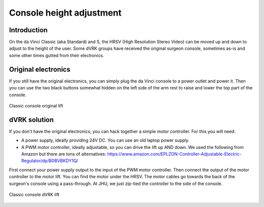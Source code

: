 .. _height:

Console height adjustment
*************************

Introduction
============

On the da Vinci Classic (aka Standard) and S, the HRSV (High Resolution
Stereo Video) can be moved up and down to adjust to the height of the
user.  Some dVRK groups have received the original surgeon console,
sometimes as-is and some other times gutted from their electronics.

Original electronics
====================

If you still have the original electronics, you can simply plug the
da Vinci console to a power outlet and power it.  Then you can use the
two black buttons somewhat hidden on the left side of the arm rest to
raise and lower the top part of the console.

.. figure:: /images/Classic/console-lift-original-labeled.jpg
   :width: 600
   :align: center

   Classic console original lift

dVRK solution
=============

If you don't have the original electronics, you can hack together a
simple motor controller.  For this you will need:

* A power supply, ideally providing 24V DC.  You can use an old laptop
  power supply.
* A PWM motor controller, ideally adjustable, so you can drive the lift
  up AND down.  We used the following from Amazon but there are tons
  of alternatives:
  https://www.amazon.com/EPLZON-Controller-Adjustable-Electric-Regulator/dp/B0BVBKDY1Q/

First connect your power supply output to the input of the PWM motor
controller.  Then connect the output of the motor controller to the
motor lift.  You can find the motor under the HRSV.  The motor cables
go towards the back of the surgeon's console using a pass-through.
At JHU, we just zip-tied the controller to the side of the console.

.. figure:: /images/Classic/console-lift-dVRK-labeled.jpg
   :width: 600
   :align: center

   Classic console dVRK lift
